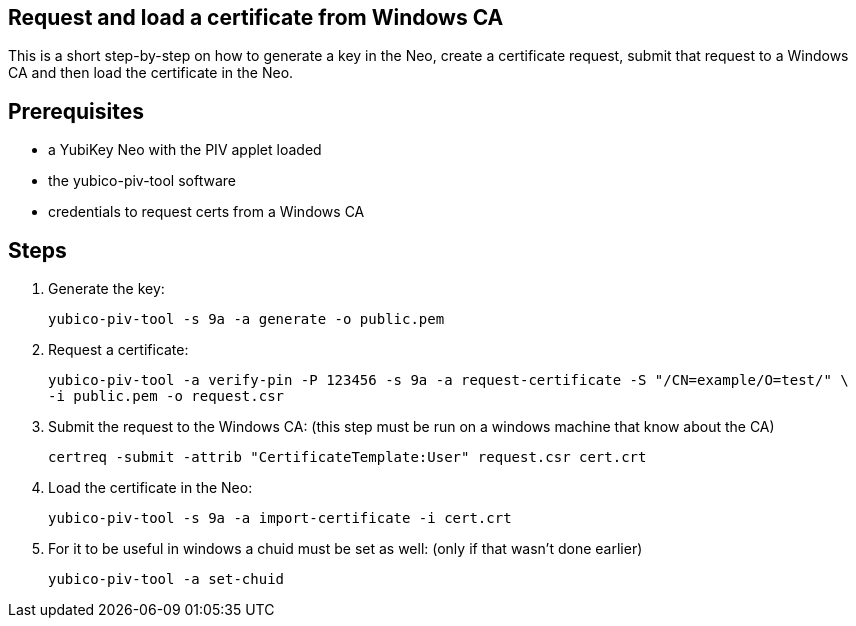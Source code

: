 Request and load a certificate from Windows CA
----------------------------------------------

This is a short step-by-step on how to generate a key in the Neo,
create a certificate request, submit that request to a Windows CA
and then load the certificate in the Neo.

Prerequisites
-------------

* a YubiKey Neo with the PIV applet loaded
* the yubico-piv-tool software
* credentials to request certs from a Windows CA

Steps
-----

1. Generate the key:

  yubico-piv-tool -s 9a -a generate -o public.pem

2. Request a certificate:

  yubico-piv-tool -a verify-pin -P 123456 -s 9a -a request-certificate -S "/CN=example/O=test/" \
		-i public.pem -o request.csr

3. Submit the request to the Windows CA:
   (this step must be run on a windows machine that know about the CA)

  certreq -submit -attrib "CertificateTemplate:User" request.csr cert.crt

4. Load the certificate in the Neo:

  yubico-piv-tool -s 9a -a import-certificate -i cert.crt

5. For it to be useful in windows a chuid must be set as well:
   (only if that wasn't done earlier)

	 yubico-piv-tool -a set-chuid

